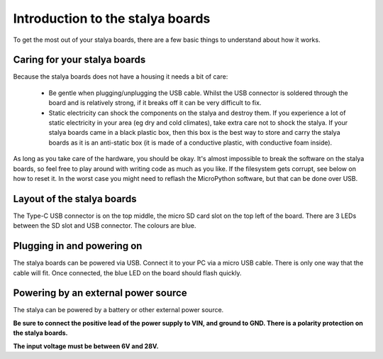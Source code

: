 Introduction to the stalya boards
=================================

To get the most out of your stalya boards, there are a few basic things to
understand about how it works.

Caring for your stalya boards
-----------------------------

Because the stalya boards does not have a housing it needs a bit of care:

  - Be gentle when plugging/unplugging the USB cable.  Whilst the USB connector
    is soldered through the board and is relatively strong, if it breaks off
    it can be very difficult to fix.

  - Static electricity can shock the components on the stalya and destroy them.
    If you experience a lot of static electricity in your area (eg dry and cold
    climates), take extra care not to shock the stalya.  If your stalya boards 
    came in a black plastic box, then this box is the best way to store and carry 
    the stalya boards as it is an anti-static box (it is made of a conductive plastic, 
    with conductive foam inside).

As long as you take care of the hardware, you should be okay.  It's almost
impossible to break the software on the stalya boards, so feel free to play 
around with writing code as much as you like.  If the filesystem gets corrupt, 
see below on how to reset it.  In the worst case you might need to reflash the
MicroPython software, but that can be done over USB.

Layout of the stalya boards
---------------------------

The Type-C USB connector is on the top middle, the micro SD card slot on
the top left of the board.  There are 3 LEDs between the SD slot and
USB connector.  The colours are blue. 

Plugging in and powering on
---------------------------

The stalya boards can be powered via USB.  Connect it to your PC via a micro USB
cable.  There is only one way that the cable will fit.  Once connected,
the blue LED on the board should flash quickly.

Powering by an external power source
------------------------------------

The stalya can be powered by a battery or other external power source.

**Be sure to connect the positive lead of the power supply to VIN, and
ground to GND.  There is a polarity protection on the stalya boards.**

**The input voltage must be between 6V and 28V.**

